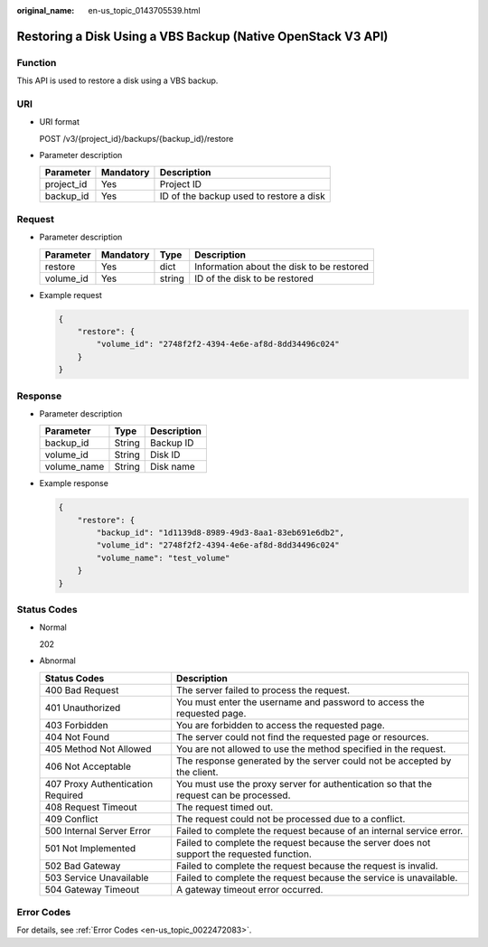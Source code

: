 :original_name: en-us_topic_0143705539.html

.. _en-us_topic_0143705539:

Restoring a Disk Using a VBS Backup (Native OpenStack V3 API)
=============================================================

Function
--------

This API is used to restore a disk using a VBS backup.

URI
---

-  URI format

   POST /v3/{project_id}/backups/{backup_id}/restore

-  Parameter description

   ========== ========= =======================================
   Parameter  Mandatory Description
   ========== ========= =======================================
   project_id Yes       Project ID
   backup_id  Yes       ID of the backup used to restore a disk
   ========== ========= =======================================

Request
-------

-  Parameter description

   ========= ========= ====== =========================================
   Parameter Mandatory Type   Description
   ========= ========= ====== =========================================
   restore   Yes       dict   Information about the disk to be restored
   volume_id Yes       string ID of the disk to be restored
   ========= ========= ====== =========================================

-  Example request

   .. code-block::

      {
          "restore": {
              "volume_id": "2748f2f2-4394-4e6e-af8d-8dd34496c024"
          }
      }

Response
--------

-  Parameter description

   =========== ====== ===========
   Parameter   Type   Description
   =========== ====== ===========
   backup_id   String Backup ID
   volume_id   String Disk ID
   volume_name String Disk name
   =========== ====== ===========

-  Example response

   .. code-block::

      {
          "restore": {
              "backup_id": "1d1139d8-8989-49d3-8aa1-83eb691e6db2",
              "volume_id": "2748f2f2-4394-4e6e-af8d-8dd34496c024"
              "volume_name": "test_volume"
          }
      }

Status Codes
------------

-  Normal

   202

-  Abnormal

   +-----------------------------------+--------------------------------------------------------------------------------------------+
   | Status Codes                      | Description                                                                                |
   +===================================+============================================================================================+
   | 400 Bad Request                   | The server failed to process the request.                                                  |
   +-----------------------------------+--------------------------------------------------------------------------------------------+
   | 401 Unauthorized                  | You must enter the username and password to access the requested page.                     |
   +-----------------------------------+--------------------------------------------------------------------------------------------+
   | 403 Forbidden                     | You are forbidden to access the requested page.                                            |
   +-----------------------------------+--------------------------------------------------------------------------------------------+
   | 404 Not Found                     | The server could not find the requested page or resources.                                 |
   +-----------------------------------+--------------------------------------------------------------------------------------------+
   | 405 Method Not Allowed            | You are not allowed to use the method specified in the request.                            |
   +-----------------------------------+--------------------------------------------------------------------------------------------+
   | 406 Not Acceptable                | The response generated by the server could not be accepted by the client.                  |
   +-----------------------------------+--------------------------------------------------------------------------------------------+
   | 407 Proxy Authentication Required | You must use the proxy server for authentication so that the request can be processed.     |
   +-----------------------------------+--------------------------------------------------------------------------------------------+
   | 408 Request Timeout               | The request timed out.                                                                     |
   +-----------------------------------+--------------------------------------------------------------------------------------------+
   | 409 Conflict                      | The request could not be processed due to a conflict.                                      |
   +-----------------------------------+--------------------------------------------------------------------------------------------+
   | 500 Internal Server Error         | Failed to complete the request because of an internal service error.                       |
   +-----------------------------------+--------------------------------------------------------------------------------------------+
   | 501 Not Implemented               | Failed to complete the request because the server does not support the requested function. |
   +-----------------------------------+--------------------------------------------------------------------------------------------+
   | 502 Bad Gateway                   | Failed to complete the request because the request is invalid.                             |
   +-----------------------------------+--------------------------------------------------------------------------------------------+
   | 503 Service Unavailable           | Failed to complete the request because the service is unavailable.                         |
   +-----------------------------------+--------------------------------------------------------------------------------------------+
   | 504 Gateway Timeout               | A gateway timeout error occurred.                                                          |
   +-----------------------------------+--------------------------------------------------------------------------------------------+

Error Codes
-----------

For details, see :ref:`Error Codes <en-us_topic_0022472083>`.
